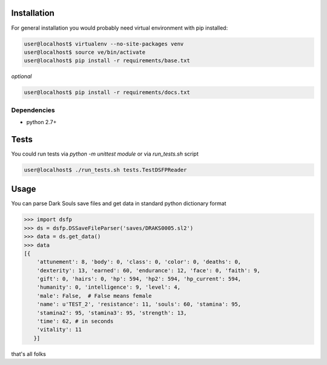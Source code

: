 Installation
~~~~~~~~~~~~
For general installation you would probably need virtual environment with pip
installed:

.. code-block:: bash

   user@localhost$ virtualenv --no-site-packages venv
   user@localhost$ source ve/bin/activate
   user@localhost$ pip install -r requirements/base.txt

*optional*

.. code-block:: bash

   user@localhost$ pip install -r requirements/docs.txt

Dependencies
------------
* python 2.7+


Tests
~~~~~
You could run tests via `python -m unittest module` or via `run_tests.sh` script

.. code-block:: bash

   user@localhost$ ./run_tests.sh tests.TestDSFPReader


Usage
~~~~~
You can parse Dark Souls save files and get data in standard python
dictionary format

.. code-block:: python

    >>> import dsfp
    >>> ds = dsfp.DSSaveFileParser('saves/DRAKS0005.sl2')
    >>> data = ds.get_data()
    >>> data
    [{
        'attunement': 8, 'body': 0, 'class': 0, 'color': 0, 'deaths': 0,
        'dexterity': 13, 'earned': 60, 'endurance': 12, 'face': 0, 'faith': 9,
        'gift': 0, 'hairs': 0, 'hp': 594, 'hp2': 594, 'hp_current': 594,
        'humanity': 0, 'intelligence': 9, 'level': 4,
        'male': False,  # False means female
        'name': u'TEST_2', 'resistance': 11, 'souls': 60, 'stamina': 95,
        'stamina2': 95, 'stamina3': 95, 'strength': 13,
        'time': 62, # in seconds
        'vitality': 11
       }]



that's all folks
